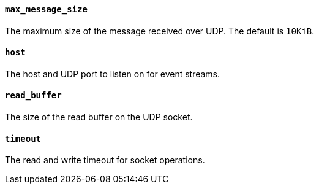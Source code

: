 //////////////////////////////////////////////////////////////////////////
//// This content is shared by Filebeat inputs that use the UDP inputsource
//// If you add IDs to sections, make sure you use attributes to create
//// unique IDs for each input that includes this file. Use the format:
//// [id="{beatname_lc}-input-{type}-option-name"]
//////////////////////////////////////////////////////////////////////////
[float]
[id="{beatname_lc}-input-{type}-udp-max-message-size"]
==== `max_message_size`

The maximum size of the message received over UDP. The default is `10KiB`.

[float]
[id="{beatname_lc}-input-{type}-udp-host"]
==== `host`

The host and UDP port to listen on for event streams.

[float]
[id="{beatname_lc}-input-{type}-udp-read-buffer"]
==== `read_buffer`

The size of the read buffer on the UDP socket.

[float]
[id="{beatname_lc}-input-{type}-udp-timeout"]
==== `timeout`

The read and write timeout for socket operations.
